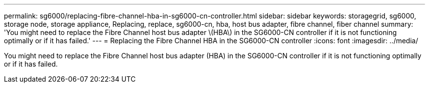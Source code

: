 ---
permalink: sg6000/replacing-fibre-channel-hba-in-sg6000-cn-controller.html
sidebar: sidebar
keywords: storagegrid, sg6000, storage node, storage appliance, Replacing, replace, sg6000-cn, hba, host bus adapter, fibre channel, fiber channel 
summary: 'You might need to replace the Fibre Channel host bus adapter \(HBA\) in the SG6000-CN controller if it is not functioning optimally or if it has failed.'
---
= Replacing the Fibre Channel HBA in the SG6000-CN controller
:icons: font
:imagesdir: ../media/

[.lead]
You might need to replace the Fibre Channel host bus adapter (HBA) in the SG6000-CN controller if it is not functioning optimally or if it has failed.
